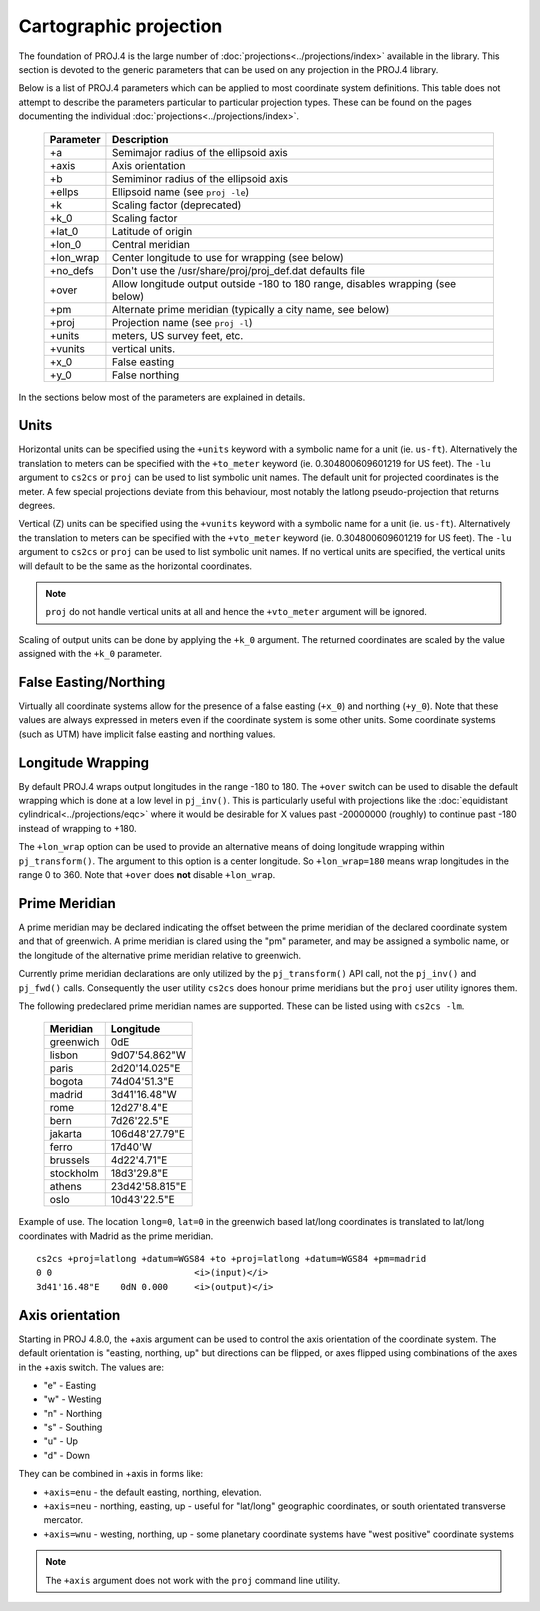 .. _projections_intro:

================================================================================
Cartographic projection
================================================================================

The foundation of PROJ.4 is the large number of
:doc:`projections<../projections/index>` available in the library. This section
is devoted to the generic parameters that can be used on any projection in the
PROJ.4 library.

Below is a list of PROJ.4 parameters which can be applied to most coordinate
system definitions. This table does not attempt to describe the parameters
particular to particular projection types. These can be found on the pages
documenting the individual :doc:`projections<../projections/index>`.

    ==========   ================================================================
    Parameter    Description
    ==========   ================================================================
    +a           Semimajor radius of the ellipsoid axis
    +axis        Axis orientation
    +b           Semiminor radius of the ellipsoid axis
    +ellps       Ellipsoid name (see ``proj -le``)
    +k           Scaling factor (deprecated)
    +k_0         Scaling factor
    +lat_0       Latitude of origin
    +lon_0       Central meridian
    +lon_wrap    Center longitude to use for wrapping (see below)
    +no_defs     Don't use the /usr/share/proj/proj_def.dat defaults file
    +over        Allow longitude output outside -180 to 180 range, disables
                 wrapping (see below)
    +pm          Alternate prime meridian (typically a city name, see below)
    +proj        Projection name (see ``proj -l``)
    +units       meters, US survey feet, etc.
    +vunits      vertical units.
    +x_0         False easting
    +y_0         False northing
    ==========   ================================================================

In the sections below most of the parameters are explained in details.

Units
+++++++++++++++++++++++++++++++++++++++++++++++++++++++++++++++++++++++++++++++

Horizontal units can be specified using the ``+units`` keyword with a symbolic
name for a unit (ie. ``us-ft``).  Alternatively the translation to meters can be
specified with the ``+to_meter`` keyword (ie. 0.304800609601219 for US feet).  The
``-lu`` argument to ``cs2cs`` or ``proj`` can be used to list symbolic unit names.
The default unit for projected coordinates is the meter.
A few special projections deviate from this behaviour, most notably the
latlong pseudo-projection that returns degrees.

Vertical (Z) units can be specified using the ``+vunits`` keyword with a
symbolic name for a unit (ie. ``us-ft``).  Alternatively the translation to
meters can be specified with the ``+vto_meter`` keyword (ie. 0.304800609601219
for US feet).  The ``-lu`` argument to ``cs2cs`` or ``proj`` can be used to list
symbolic unit names.  If no vertical units are specified, the vertical units will
default to be the same as the horizontal coordinates.

.. note::
    ``proj`` do not handle vertical units at all and hence the ``+vto_meter``
    argument will be ignored.

Scaling of output units can be done by applying the ``+k_0`` argument. The
returned coordinates are scaled by the value assigned with the ``+k_0``
parameter.

False Easting/Northing
+++++++++++++++++++++++++++++++++++++++++++++++++++++++++++++++++++++++++++++++

Virtually all coordinate systems allow for the presence of a false easting
(``+x_0``) and northing (``+y_0``).  Note that these values are always expressed in
meters even if the coordinate system is some other units.  Some coordinate
systems (such as UTM) have implicit false easting and northing values.

Longitude Wrapping
+++++++++++++++++++++++++++++++++++++++++++++++++++++++++++++++++++++++++++++++

By default PROJ.4 wraps output longitudes in the range -180 to 180.  The ``+over``
switch can be used to disable the default wrapping which is done at a low level
in ``pj_inv()``.  This is particularly useful with projections like the
:doc:`equidistant cylindrical<../projections/eqc>` where it would be desirable for
X values past -20000000 (roughly) to continue past -180 instead of wrapping to +180.

The ``+lon_wrap`` option can be used to provide an alternative means of doing
longitude wrapping within ``pj_transform()``.  The argument to this option is a
center longitude.  So ``+lon_wrap=180`` means wrap longitudes in the range 0 to
360.  Note that ``+over`` does **not** disable ``+lon_wrap``.

Prime Meridian
+++++++++++++++++++++++++++++++++++++++++++++++++++++++++++++++++++++++++++++++

A prime meridian may be declared indicating the offset between the prime
meridian of the declared coordinate system and that of greenwich.  A prime
meridian is clared using the "pm" parameter, and may be assigned a symbolic
name, or the longitude of the alternative prime meridian relative to greenwich.

Currently prime meridian declarations are only utilized by the
``pj_transform()`` API call, not the ``pj_inv()`` and ``pj_fwd()`` calls.
Consequently the user utility ``cs2cs`` does honour prime meridians but the
``proj`` user utility ignores them.

The following predeclared prime meridian names are supported.  These can be
listed using with ``cs2cs -lm``.

 ===========     ================
 Meridian        Longitude
 ===========     ================
   greenwich     0dE
      lisbon     9d07'54.862"W
       paris     2d20'14.025"E
      bogota     74d04'51.3"E
      madrid     3d41'16.48"W
        rome     12d27'8.4"E
        bern     7d26'22.5"E
     jakarta     106d48'27.79"E
       ferro     17d40'W
    brussels     4d22'4.71"E
   stockholm     18d3'29.8"E
      athens     23d42'58.815"E
        oslo     10d43'22.5"E
 ===========     ================

Example of use.  The location ``long=0``, ``lat=0`` in the greenwich based lat/long
coordinates is translated to lat/long coordinates with Madrid as the prime
meridian.

::

    cs2cs +proj=latlong +datum=WGS84 +to +proj=latlong +datum=WGS84 +pm=madrid
    0 0                           <i>(input)</i>
    3d41'16.48"E    0dN 0.000     <i>(output)</i>


Axis orientation
+++++++++++++++++++++++++++++++++++++++++++++++++++++++++++++++++++++++++++++++

Starting in PROJ 4.8.0, the +axis argument can be used to control the axis
orientation of the coordinate system.  The default orientation is "easting,
northing, up" but directions can be flipped, or axes flipped using combinations
of the axes in the +axis switch.  The values are:

* "e" - Easting
* "w" - Westing
* "n" - Northing
* "s" - Southing
* "u" - Up
* "d" - Down

They can be combined in +axis in forms like:

* ``+axis=enu`` - the default easting, northing, elevation.
* ``+axis=neu`` - northing, easting, up - useful for "lat/long" geographic
  coordinates, or south orientated transverse mercator.
* ``+axis=wnu`` - westing, northing, up - some planetary coordinate systems
  have "west positive" coordinate systems

.. note::

    The ``+axis`` argument does not work with the ``proj`` command line
    utility.



